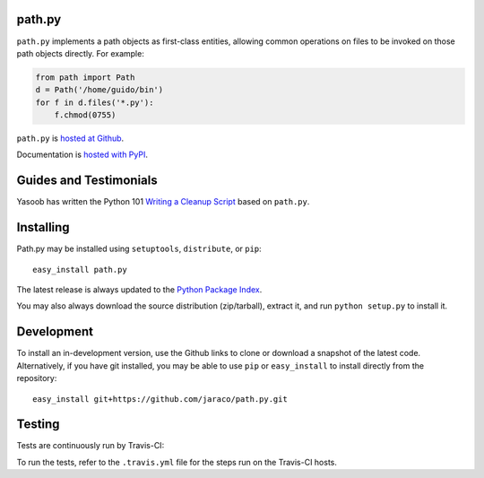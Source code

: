path.py
=======

``path.py`` implements a path objects as first-class entities, allowing
common operations on files to be invoked on those path objects directly. For
example:

.. code-block:: python

    from path import Path
    d = Path('/home/guido/bin')
    for f in d.files('*.py'):
        f.chmod(0755)

``path.py`` is `hosted at Github <https://github.com/jaraco/path.py>`_.

Documentation is `hosted with PyPI <https://pythonhosted.org/path.py/>`_.

Guides and Testimonials
=======================

Yasoob has written the Python 101 `Writing a Cleanup Script
<http://freepythontips.wordpress.com/2014/01/23/python-101-writing-a-cleanup-script/>`_
based on ``path.py``.

Installing
==========

Path.py may be installed using ``setuptools``, ``distribute``, or ``pip``::

    easy_install path.py

The latest release is always updated to the `Python Package Index
<http://pypi.python.org/pypi/path.py>`_.

You may also always download the source distribution (zip/tarball), extract
it, and run ``python setup.py`` to install it.

Development
===========

To install an in-development version, use the Github links to clone or
download a snapshot of the latest code. Alternatively, if you have git
installed, you may be able to use ``pip`` or ``easy_install`` to install directly from
the repository::

    easy_install git+https://github.com/jaraco/path.py.git

Testing
=======

Tests are continuously run by Travis-CI: |BuildStatus|_

.. |BuildStatus| image:: https://secure.travis-ci.org/jaraco/path.py.png
.. _BuildStatus: http://travis-ci.org/jaraco/path.py

To run the tests, refer to the ``.travis.yml`` file for the steps run on the
Travis-CI hosts.
